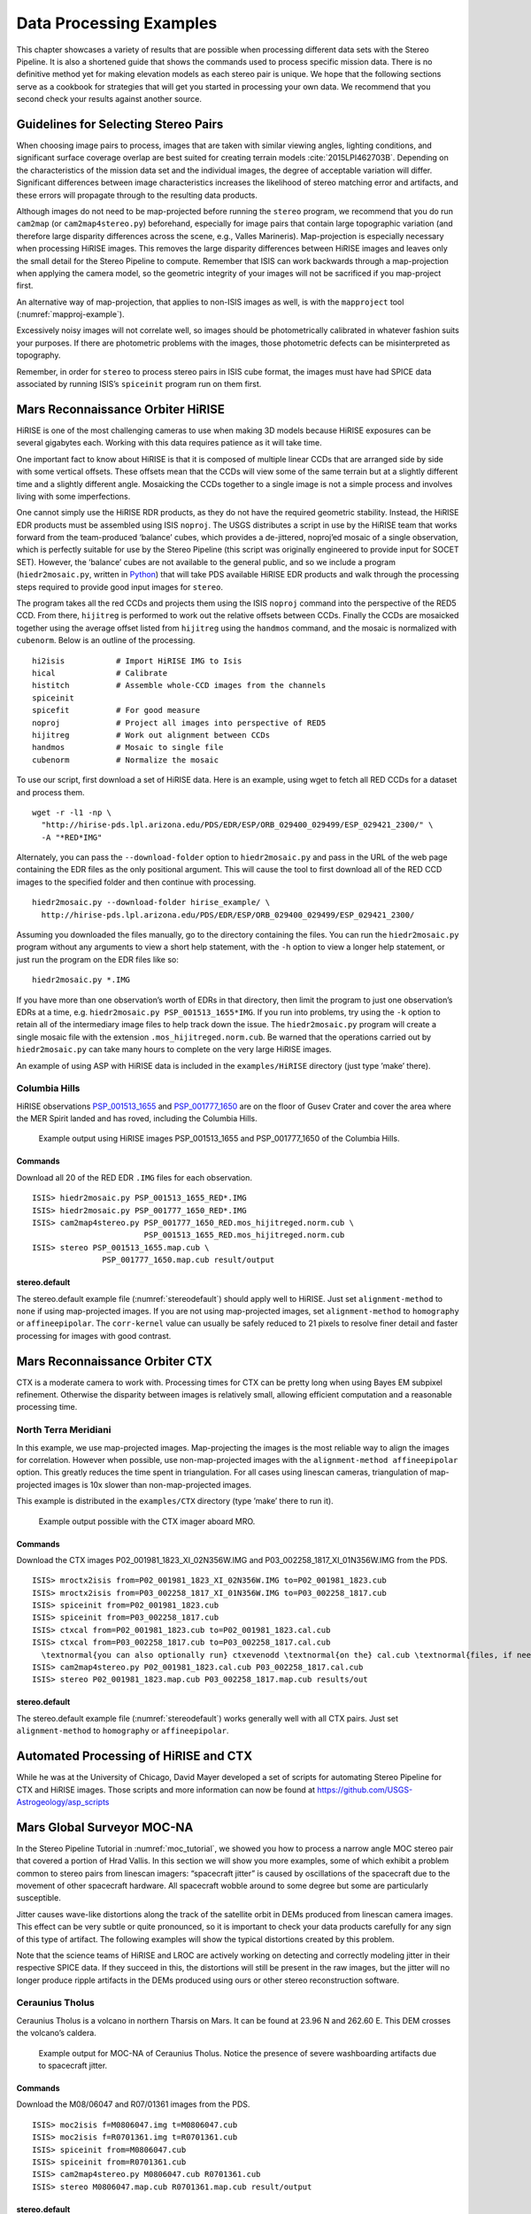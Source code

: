 .. _examples:

Data Processing Examples
========================

This chapter showcases a variety of results that are possible when
processing different data sets with the Stereo Pipeline. It is also a
shortened guide that shows the commands used to process specific mission
data. There is no definitive method yet for making elevation models as
each stereo pair is unique. We hope that the following sections serve as
a cookbook for strategies that will get you started in processing your
own data. We recommend that you second check your results against
another source.

Guidelines for Selecting Stereo Pairs
-------------------------------------

When choosing image pairs to process, images that are taken with
similar viewing angles, lighting conditions, and significant surface
coverage overlap are best suited for creating terrain models
:cite:`2015LPI462703B`.  Depending on the characteristics of the
mission data set and the individual images, the degree of acceptable
variation will differ. Significant differences between image
characteristics increases the likelihood of stereo matching error
and artifacts, and these errors will propagate through to the
resulting data products.

Although images do not need to be map-projected before running the
``stereo`` program, we recommend that you do run ``cam2map`` (or
``cam2map4stereo.py``) beforehand, especially for image pairs that
contain large topographic variation (and therefore large disparity
differences across the scene, e.g., Valles Marineris). Map-projection is
especially necessary when processing HiRISE images. This removes the
large disparity differences between HiRISE images and leaves only the
small detail for the Stereo Pipeline to compute. Remember that ISIS can
work backwards through a map-projection when applying the camera model,
so the geometric integrity of your images will not be sacrificed if you
map-project first.

An alternative way of map-projection, that applies to non-ISIS images
as well, is with the ``mapproject`` tool (:numref:`mapproj-example`).

Excessively noisy images will not correlate well, so images should be
photometrically calibrated in whatever fashion suits your purposes. If
there are photometric problems with the images, those photometric
defects can be misinterpreted as topography.

Remember, in order for ``stereo`` to process stereo pairs in ISIS cube
format, the images must have had SPICE data associated by running ISIS’s
``spiceinit`` program run on them first.


Mars Reconnaissance Orbiter HiRISE
----------------------------------

HiRISE is one of the most challenging cameras to use when making 3D
models because HiRISE exposures can be several gigabytes each. Working
with this data requires patience as it will take time.

One important fact to know about HiRISE is that it is composed of
multiple linear CCDs that are arranged side by side with some vertical
offsets. These offsets mean that the CCDs will view some of the same
terrain but at a slightly different time and a slightly different angle.
Mosaicking the CCDs together to a single image is not a simple process
and involves living with some imperfections.

One cannot simply use the HiRISE RDR products, as they do not have the
required geometric stability. Instead, the HiRISE EDR products must be
assembled using ISIS ``noproj``. The USGS distributes a script in use by
the HiRISE team that works forward from the team-produced ‘balance’
cubes, which provides a de-jittered, noproj’ed mosaic of a single
observation, which is perfectly suitable for use by the Stereo Pipeline
(this script was originally engineered to provide input for SOCET SET).
However, the ‘balance’ cubes are not available to the general public,
and so we include a program (``hiedr2mosaic.py``, written in
`Python <http://www.python.org>`__) that will take PDS available HiRISE
EDR products and walk through the processing steps required to provide
good input images for ``stereo``.

The program takes all the red CCDs and projects them using the ISIS
``noproj`` command into the perspective of the RED5 CCD. From there,
``hijitreg`` is performed to work out the relative offsets between CCDs.
Finally the CCDs are mosaicked together using the average offset listed
from ``hijitreg`` using the ``handmos`` command, and the mosaic is
normalized with ``cubenorm``. Below is an outline of the processing.

::

       hi2isis           # Import HiRISE IMG to Isis
       hical             # Calibrate
       histitch          # Assemble whole-CCD images from the channels
       spiceinit
       spicefit          # For good measure
       noproj            # Project all images into perspective of RED5
       hijitreg          # Work out alignment between CCDs
       handmos           # Mosaic to single file
       cubenorm          # Normalize the mosaic

To use our script, first download a set of HiRISE data. Here is an
example, using wget to fetch all RED CCDs for a dataset and process
them.

::

     wget -r -l1 -np \
       "http://hirise-pds.lpl.arizona.edu/PDS/EDR/ESP/ORB_029400_029499/ESP_029421_2300/" \
       -A "*RED*IMG"

Alternately, you can pass the ``--download-folder`` option to
``hiedr2mosaic.py`` and pass in the URL of the web page containing the
EDR files as the only positional argument. This will cause the tool to
first download all of the RED CCD images to the specified folder and
then continue with processing.

::

     hiedr2mosaic.py --download-folder hirise_example/ \
       http://hirise-pds.lpl.arizona.edu/PDS/EDR/ESP/ORB_029400_029499/ESP_029421_2300/

Assuming you downloaded the files manually, go to the directory
containing the files. You can run the ``hiedr2mosaic.py`` program
without any arguments to view a short help statement, with the ``-h``
option to view a longer help statement, or just run the program on the
EDR files like so::

       hiedr2mosaic.py *.IMG

If you have more than one observation’s worth of EDRs in that directory,
then limit the program to just one observation’s EDRs at a time, e.g.
``hiedr2mosaic.py PSP_001513_1655*IMG``. If you run into problems, try
using the ``-k`` option to retain all of the intermediary image files to
help track down the issue. The ``hiedr2mosaic.py`` program will create a
single mosaic file with the extension ``.mos_hijitreged.norm.cub``. Be
warned that the operations carried out by ``hiedr2mosaic.py`` can take
many hours to complete on the very large HiRISE images.

An example of using ASP with HiRISE data is included in the
``examples/HiRISE`` directory (just type ’make’ there).

Columbia Hills
~~~~~~~~~~~~~~

HiRISE observations
`PSP_001513_1655 <http://hirise.lpl.arizona.edu/PSP_001513_1655>`_ and
`PSP_001777_1650 <http://hirise.lpl.arizona.edu/PSP_001777_1650>`_ are
on the floor of Gusev Crater and cover the area where the MER Spirit
landed and has roved, including the Columbia Hills.

.. figure:: images/examples/hirise/chills_hirise_combined.png
   :name: hirise_chills_example

   Example output using HiRISE images PSP_001513_1655 and
   PSP_001777_1650 of the Columbia Hills.

Commands
^^^^^^^^

Download all 20 of the RED EDR ``.IMG`` files for each observation.

::

     ISIS> hiedr2mosaic.py PSP_001513_1655_RED*.IMG
     ISIS> hiedr2mosaic.py PSP_001777_1650_RED*.IMG
     ISIS> cam2map4stereo.py PSP_001777_1650_RED.mos_hijitreged.norm.cub \
                             PSP_001513_1655_RED.mos_hijitreged.norm.cub
     ISIS> stereo PSP_001513_1655.map.cub \
                    PSP_001777_1650.map.cub result/output

stereo.default
^^^^^^^^^^^^^^

The stereo.default example file (:numref:`stereodefault`) should
apply well to HiRISE.  Just set ``alignment-method`` to ``none``
if using map-projected images. If you are not using map-projected
images, set ``alignment-method`` to ``homography`` or ``affineepipolar``.
The ``corr-kernel`` value can usually be safely reduced to 21 pixels
to resolve finer detail and faster processing for images with good
contrast.

Mars Reconnaissance Orbiter CTX
-------------------------------

CTX is a moderate camera to work with. Processing times for CTX can be
pretty long when using Bayes EM subpixel refinement. Otherwise the
disparity between images is relatively small, allowing efficient
computation and a reasonable processing time.

North Terra Meridiani
~~~~~~~~~~~~~~~~~~~~~

In this example, we use map-projected images. Map-projecting the images
is the most reliable way to align the images for correlation. However
when possible, use non-map-projected images with the
``alignment-method affineepipolar`` option. This greatly reduces the
time spent in triangulation. For all cases using linescan cameras,
triangulation of map-projected images is 10x slower than
non-map-projected images.

This example is distributed in the ``examples/CTX`` directory (type
’make’ there to run it).

.. figure:: images/examples/ctx/n_terra_meridiani_ctx_combined.png
   :name: ctx_example

   Example output possible with the CTX imager aboard MRO.

.. _commands-1:

Commands
^^^^^^^^

Download the CTX images P02_001981_1823_XI_02N356W.IMG and
P03_002258_1817_XI_01N356W.IMG from the PDS.

::

     ISIS> mroctx2isis from=P02_001981_1823_XI_02N356W.IMG to=P02_001981_1823.cub
     ISIS> mroctx2isis from=P03_002258_1817_XI_01N356W.IMG to=P03_002258_1817.cub
     ISIS> spiceinit from=P02_001981_1823.cub
     ISIS> spiceinit from=P03_002258_1817.cub
     ISIS> ctxcal from=P02_001981_1823.cub to=P02_001981_1823.cal.cub
     ISIS> ctxcal from=P03_002258_1817.cub to=P03_002258_1817.cal.cub
       \textnormal{you can also optionally run} ctxevenodd \textnormal{on the} cal.cub \textnormal{files, if needed}
     ISIS> cam2map4stereo.py P02_001981_1823.cal.cub P03_002258_1817.cal.cub
     ISIS> stereo P02_001981_1823.map.cub P03_002258_1817.map.cub results/out

.. _stereo.default-1:

stereo.default
^^^^^^^^^^^^^^

The stereo.default example file (:numref:`stereodefault`) works
generally well with all CTX pairs. Just set ``alignment-method``
to ``homography`` or ``affineepipolar``.


Automated Processing of HiRISE and CTX
--------------------------------------

While he was at the University of Chicago, David Mayer developed a set of
scripts for automating Stereo Pipeline for CTX and HiRISE images.  Those
scripts and more information can now be found at 
https://github.com/USGS-Astrogeology/asp_scripts


Mars Global Surveyor MOC-NA
---------------------------

In the Stereo Pipeline Tutorial in
:numref:`moc_tutorial`, we showed you how to
process a narrow angle MOC stereo pair that covered a portion of Hrad
Vallis. In this section we will show you more examples, some of which
exhibit a problem common to stereo pairs from linescan imagers:
“spacecraft jitter” is caused by oscillations of the spacecraft due to
the movement of other spacecraft hardware. All spacecraft wobble around
to some degree but some are particularly susceptible.

Jitter causes wave-like distortions along the track of the satellite
orbit in DEMs produced from linescan camera images. This effect can be
very subtle or quite pronounced, so it is important to check your data
products carefully for any sign of this type of artifact. The following
examples will show the typical distortions created by this problem.

Note that the science teams of HiRISE and LROC are actively working on
detecting and correctly modeling jitter in their respective SPICE data.
If they succeed in this, the distortions will still be present in the
raw images, but the jitter will no longer produce ripple artifacts in
the DEMs produced using ours or other stereo reconstruction software.

Ceraunius Tholus
~~~~~~~~~~~~~~~~

Ceraunius Tholus is a volcano in northern Tharsis on Mars. It can be
found at 23.96 N and 262.60 E. This DEM crosses the volcano’s caldera.

.. figure:: images/examples/mocna/ceraunius_tholus_mocna_ge_combined.png
   :name: mocna_ceraunius_example

   Example output for MOC-NA of Ceraunius Tholus. Notice the presence
   of severe washboarding artifacts due to spacecraft jitter.


.. _commands-2:

Commands
^^^^^^^^

Download the M08/06047 and R07/01361 images from the PDS.

::

     ISIS> moc2isis f=M0806047.img t=M0806047.cub
     ISIS> moc2isis f=R0701361.img t=R0701361.cub
     ISIS> spiceinit from=M0806047.cub
     ISIS> spiceinit from=R0701361.cub
     ISIS> cam2map4stereo.py M0806047.cub R0701361.cub
     ISIS> stereo M0806047.map.cub R0701361.map.cub result/output

.. _stereo.default-2:

stereo.default
^^^^^^^^^^^^^^

The stereo.default example file (:numref:`stereodefault`) works
generally well with all MOC-NA pairs. Just set ``alignment-method``
to ``none`` when using map-projected images. If the images are not
map-projected, use ``homography`` or ``affineepipolar``.

.. _mer-example:

Mars Exploration Rovers
-----------------------

The Mars Exploration Rovers (MER) have several cameras on board and they
all seem to have a stereo pair. With ASP you are able to process the
PANCAM, NAVCAM, and HAZCAM camera images. ISIS has no telemetry or
camera intrinsic supports for these images. That however is not a
problem as their raw images contain the cameras’ information in JPL’s
CAHV, CAHVOR, and CHAVORE formats.

These cameras are all variations of a simple pinhole camera model so
they are processed with ASP in the ``Pinhole`` session instead of the
usual ``ISIS``. ASP only supports creating of point clouds. *The
\*-PC.tif is a raw point cloud with the first 3 channels being XYZ in
the rover site’s coordinate frame*. We don’t support the creation of
DEMs from these images and that is left as an exercise for the user.

An example of using ASP with MER data is included in the
``examples/MER`` directory (just type ’make’ there).

PANCAM, NAVCAM, HAZCAM
~~~~~~~~~~~~~~~~~~~~~~

All of these cameras are processed the same way. We’ll be showing 3D
processing of the front hazard cams. The only new things in the pipeline
is the new executable ``mer2camera`` along with the use of
``alignment-method epipolar``. This example is also provided in the MER
data example directory.

.. figure:: images/examples/mer/fh01_combined.png

   Example output possible with the front hazard cameras.

.. _commands-3:

Commands
^^^^^^^^

Download 2f194370083effap00p1214l0m1.img and
2f194370083effap00p1214r0m1.img from the PDS.

::

     ISIS> mer2camera 2f194370083effap00p1214l0m1.img
     ISIS> mer2camera 2f194370083effap00p1214r0m1.img
     ISIS> stereo 2f194370083effap00p1214l0m1.img 2f194370083effap00p1214r0m1.img \
                    2f194370083effap00p1214l0m1.cahvore 2f194370083effap00p1214r0m1.cahvore \
                    fh01/fh01

.. _stereo.default-3:

stereo.default
~~~~~~~~~~~~~~

The default stereo settings will work but change the following options.
The universe option filters out points that are not triangulated well
because they are too close to the *robot’s hardware* or are extremely far away::

       alignment-method epipolar
       force-use-entire-range

       # This deletes points that are too far away
       # from the camera to truly triangulate.
       universe-center Camera
       near-universe-radius 0.7
       far-universe-radius 80.0

.. _k10example:

K10
---

K10 is an Earth-based research rover within the Intelligent Robotics
Group at NASA Ames, the group ASP developers belong to. The cameras on
this rover use a simple Pinhole model. The use of ASP with these cameras
is illustrated in the ``examples/K10`` directory (just type ’make’
there). Just as for the MER datatset (:numref:`mer-example`),
only the creation of a point cloud is supported.

.. _lronac-example:

Lunar Reconnaissance Orbiter LROC NAC
-------------------------------------

Lee-Lincoln Scarp
~~~~~~~~~~~~~~~~~

This stereo pair covers the Taurus-Littrow valley on the Moon where, on
December 11, 1972, the astronauts of Apollo 17 landed. However, this
stereo pair does not contain the landing site. It is slightly west;
focusing on the Lee-Lincoln scarp that is on North Massif. The scarp is
an 80 m high feature that is the only visible sign of a deep fault.

.. figure:: images/examples/lrocna/lroc-na-example2_combined.png

   Example output possible with a LROC NA stereo pair, using both
   CCDs from each observation courtesy of the lronac2mosaic.py tool.

.. _commands-4:

Commands
^^^^^^^^

Download the EDRs for the left and right CCDs for observations
M104318871 and M104318871 from http://wms.lroc.asu.edu/lroc/search.
Alternatively you can search by original IDs of 2DB8 and 4C86 in the
PDS.

All ISIS preprocessing of the EDRs is performed via the
``lronac2mosaic.py`` command. This runs ``lronac2isis``, ``lronaccal``,
``lronacecho``, ``spiceinit``, ``noproj``, and ``handmos`` to create a
stitched unprojected image for a single observation. In this example we
don’t map-project the images as ASP can usually get good results. More
aggressive terrain might require an additional ``cam2map4stereo.py``
step.

::

       ISIS> lronac2mosaic.py M104318871LE.img M104318871RE.img
       ISIS> lronac2mosaic.py M104311715LE.img M104311715RE.img
       ISIS> stereo M104318871LE*.mosaic.norm.cub M104311715LE*.mosaic.norm.cub \
                 result/output --alignment-method affineepipolar

.. _stereo.default-4:

stereo.default
^^^^^^^^^^^^^^

The defaults work generally well with LRO-NAC pairs, so you don’t need
to provide a stereo.default file. Map-projecting is optional. When
map-projecting the images use ``alignment-method none``, otherwise use
``alignment-method affineepipolar``. Better map-project results can be
achieved by projecting on a higher resolution elevation source like the
WAC DTM. This is achieved using the ISIS command ``demprep`` and
attaching to cube files via ``spiceinit``\ ’s SHAPE and MODEL options.

Apollo 15 Metric Camera Images
------------------------------

Apollo Metric images were all taken at regular intervals, which means
that the same ``stereo.default`` can be used for all sequential pairs of
images. Apollo Metric images are ideal for stereo processing. They
produce consistent, excellent results.

The scans performed by ASU are sufficiently detailed to exhibit film
grain at the highest resolution. The amount of noise at the full
resolution is not helpful for the correlator, so we recommend
subsampling the images by a factor of 4.

Currently the tools to ingest Apollo TIFFs into ISIS are not available,
but these images should soon be released into the PDS for general public
usage.

Ansgarius C
~~~~~~~~~~~

Ansgarius C is a small crater on the west edge of the far side of the
Moon near the equator. It is east of Kapteyn A and B.

.. figure:: images/examples/metric/metric_ge_example_combined.png
   :name: metric_example

   Example output possible with Apollo Metric frames AS15-M-2380 and AS15-M-2381.

.. _commands-5:

Commands
^^^^^^^^

Process Apollo TIFF files into ISIS.

::

     ISIS> reduce from=AS15-M-2380.cub to=sub4-AS15-M-2380.cub sscale=4 lscale=4
     ISIS> reduce from=AS15-M-2381.cub to=sub4-AS15-M-2381.cub sscale=4 lscale=4
     ISIS> spiceinit from=sub4-AS15-M-2380.cub
     ISIS> spiceinit from=sub4-AS15-M-2381.cub
     ISIS> stereo sub4-AS15-M-2380.cub sub4-AS15-M-2381.cub result/output

.. _stereo.default-5:

stereo.default
^^^^^^^^^^^^^^

The stereo.default example file (:numref:`stereodefault`) works
generally well with all Apollo pairs. Just set ``alignment-method``
to ``homography`` or ``affineepipolar``.

Mars Express High Resolution Stereo Camera (HRSC)
-------------------------------------------------

The HRSC camera on the Mars Express satellite is a complicated system,
consisting of multiple channels pointed in different directions plus
another super resolution channel. The best option to create DEMs is to
use the two dedicated stereo channels. These are pointed ahead of and
behind the nadir channel and collect a stereo observation in a single
pass of the satellite. Data can be downloaded from the Planetary Data
System (PDS)
http://pds-geosciences.wustl.edu/missions/mars_express/hrsc.htm or you
can use the online graphical tool located at
http://hrscview.fu-berlin.de/cgi-bin/ion-p?page=entry2.ion. Since each
observation contains both stereo channels, one observation is sufficient
to create a DEM.

HRSC data is organized into categories. Level 2 is radiometrically
corrected, level 3 is corrected and map projected onto MOLA, and level 4
is corrected and map projected on to a DEM created from the HRSC data.
You should use the level 2 data for creating DEMs with ASP. If you would
like to download one of the already created DEMs, it may be easiest to
use the areoid referenced version (.da4 extension) since that is
consistent with MOLA.

What follows is an example for how to process HRSC data. One starts by
fetching the two stereo channels from::

   http://pds-geosciences.wustl.edu/mex/mex-m-hrsc-3-rdr-v3/mexhrs_1001/data/1995/h1995_0000_s12.img
   http://pds-geosciences.wustl.edu/mex/mex-m-hrsc-3-rdr-v3/mexhrs_1001/data/1995/h1995_0000_s22.img

.. figure:: images/examples/hrsc/hrsc_example.png
   :name: hrsc_example

   Sample outputs from a cropped region of HRSC frame 1995.  Left: Cropped input.
   Center: Block matching with subpixel mode 3.  Right: MGM algorithm with cost
   mode 3.

.. _commands-6:

Commands
~~~~~~~~

You may need to download the HRSC kernel files in case using
``web=true`` with ``spiceinit`` does not work. You will also probably
need to include the ``ckpredicted=true`` flag with ``spiceinit``. HRSC
images are large and may have compression artifacts so you should
experiment on a small region to make sure your stereo parameters are
working well. For this frame, the MGM stereo algorithm performed better
than block matching with subpixel mode 3.

::

     ISIS> hrsc2isis from=h1995_0000_s12.img to=h1995_0000_s12.cub
     ISIS> hrsc2isis from=h1995_0000_s22.img to=h1995_0000_s22.cub
     ISIS> spiceinit from=h1995_0000_s12.cub ckpredicted=true
     ISIS> spiceinit from=h1995_0000_s22.cub ckpredicted=true
     ISIS> stereo h1995_0000_s12.cub  h1995_0000_s22.cub \
              --stereo-algorithm 2 --cost-mode 3 mgm/out

[fig:hrsc_example]

Cassini ISS NAC
---------------

This is a proof of concept showing the strength of building the Stereo
Pipeline on top of ISIS. Support for processing ISS NAC stereo pairs was
not a goal during our design of the software, but the fact that a camera
model exists in ISIS means that it too can be processed by the Stereo
Pipeline.

Identifying stereo pairs from spacecraft that do not orbit their target
is a challenge. We have found that one usually has to settle with images
that are not ideal: different lighting, little perspective change, and
little or no stereo parallax. So far we have had little success with
Cassini’s data, but nonetheless we provide this example as a potential
starting point.

Rhea
~~~~

Rhea is the second largest moon of Saturn and is roughly a third the
size of our own Moon. This example shows, at the top right of both
images, a giant impact basin named Tirawa that is 220 miles across. The
bright white area south of Tirawa is ejecta from a new crater. The lack
of texture in this area poses a challenge for our correlator. The
results are just barely useful: the Tirawa impact can barely be made out
in the 3D data while the new crater and ejecta become only noise.

.. figure:: images/examples/cassini/cassini_rhea_quad.png
   :name: cassini-exampe

   Example output of what is possible with Cassini's ISS NAC.  Upper left:
   original left image.  Upper right: original right image.  Lower left: 
   map-projected left image.  Lower right: 3D Rendering of the point cloud.

.. _commands-7:

Commands
^^^^^^^^

Download the N1511700120_1.IMG and W1567133629_1.IMG images and their
label (.LBL) files from the PDS.

::

     ISIS> ciss2isis f=N1511700120_1.LBL t=N1511700120_1.cub
     ISIS> ciss2isis f=W1567133629_1.LBL t=W1567133629_1.cub
     ISIS> cisscal from=N1511700120_1.cub to=N1511700120_1.lev1.cub
     ISIS> cisscal from=W1567133629_1.cub to=W1567133629_1.lev1.cub
     ISIS> fillgap from=W1567133629_1.lev1.cub to=W1567133629_1.fill.cub %Only one image
                                                                           %exhibits the problem
     ISIS> cubenorm from=N1511700120_1.lev1.cub to=N1511700120_1.norm.cub
     ISIS> cubenorm from=W1567133629_1.fill.cub to=W1567133629_1.norm.cub
     ISIS> spiceinit from=N1511700120_1.norm.cub
     ISIS> spiceinit from=W1567133629_1.norm.cub
     ISIS> cam2map from=N1511700120_1.norm.cub to=N1511700120_1.map.cub
     ISIS> cam2map from=W1567133629_1.norm.cub map=N1511700120_1.map.cub \
     ISIS>           to=W1567133629_1.map.cub matchmap=true
     ISIS> stereo N1511700120_1.map.equ.cub W1567133629_1.map.equ.cub result/rhea

.. _stereo.default-6:

stereo.default
^^^^^^^^^^^^^^

::

       ### PREPROCESSING
       alignment-method none
       force-use-entire-range
       individually-normalize

       ### CORRELATION
       prefilter-mode 2
       prefilter-kernel-width 1.5

       cost-mode 2

       corr-kernel 25 25
       corr-search -55 -2 -5 10

       subpixel-mode 3
       subpixel-kernel 21 21

       ### FILTERING
       rm-half-kernel 5 5
       rm-min-matches 60 # Units = percent
       rm-threshold 3
       rm-cleanup-passes 1

.. _csm:

Community Sensor Model
----------------------

The Community Sensor Model (CSM), established by the U.S. defense
and intelligence community, has the goal of standardizing camera
models for various remote sensor types :cite:`CSMTRD`. It provides
a well-defined application program interface (API) for multiple
types of sensors and has been widely adopted by Earth remote sensing
software systems :cite:`hare2017community,2019EA000713`.
ASP supports CSM by using the USGS ISIS implementation
(https://github.com/USGS-Astrogeology/usgscsm) that we ship with
our software.

CSM is handled via dynamically loaded plugins. Hence, if a user has a
new sensor model, ASP can use it as soon as a supporting plugin is added
to the existing software, without having to rebuild it or modify it
otherwise. Plugins are stored in the directory ``plugins/usgscsm`` of
the ASP distribution. New plugins should be added there and will be
detected automatically.

Each stereo pair to be processed by ASP should be made up of two images
(for example in .cub format) and two plain text camera files with
``.json`` extension. The CSM information is contained in the ``.json``
files and it determines which plugin to load to use with those cameras.
More details are available at the USGS ISIS CSM repository mentioned
earlier.

What follows is an example of using this sensor model for Mars images,
specifically for the CTX camera. The images are regular ``.cub`` files
as in the tutorial in :numref:`moc_tutorial`,
hence the only distinction is that cameras are stored as ``.json``
files.

We will work with the dataset pair::

     J03_045994_1986_XN_18N282W.cub J03_046060_1986_XN_18N282W.cub

which, for simplicity, we will rename to ``left.cub`` and ``right.cub``
and the same for the associated camera files.

One runs the stereo and terrain generation steps as usual::

     stereo left.cub right.cub left.json right.json run/run    
     point2dem -r mars --stereographic --proj-lon 77.4 --proj-lat 18.4 run/run-PC.tif

The actual stereo session used is ``csm``, and here it will be
auto-detected based on the extension of the camera files. For
``point2dem`` we chose to use a stereographic projection centered at the
area of interest. One of course could use the fancier MGM algorithm by
running this example with ``parallel_stereo`` and
``--stereo-algorithm 2``.

One can also run stereo with mapprojected images
(:numref:`mapproj-example`). The first step would be to create a
low-resolution smooth DEM from the previous cloud::

     point2dem  -r mars --stereographic --proj-lon 77.4 --proj-lat 18.4 run/run-PC.tif \
       --tr 120 -o run/run-smooth

followed by mapprojecting onto it and redoing stereo::

     mapproject run/run-smooth-DEM.tif left.cub left.json left.map.tif
     mapproject run/run-smooth-DEM.tif right.cub right.json right.map.tif
     stereo left.map.tif right.map.tif left.json right.json \
       run_map/run run/run-smooth-DEM.tif

.. _digital_globe_data:

DigitalGlobe/Maxar Images
---------------------

Processing of DigitalGlobe/Maxar images is described extensively in the
tutorial in :numref:`dg_tutorial`.

.. _rpc:

RPC Images, including GeoEye, Astrium, Cartosat-1, and PeruSat-1
----------------------------------------------------------------

Some vendors, such as GeoEye with its Ikonos and two GeoEye satellites,
and Astrium, with its SPOT and Pleiades satellites, the Indian
Cartosat-1 satellite provide only Rational Polynomial Camera (RPC)
models. DigitalGlobe/Maxar provides both exact linescan camera models and
their RPC approximations and ASP supports both. Apparently such is the
case as well for PeruSat-1, but ASP supports only the RPC model for this
satellite.

RPC represents four 20-element polynomials that map geodetic coordinates
(longitude-latitude-height above datum) to image pixels. Since they are
easy to implement and fast to evaluate, RPC represents a universal
camera model providing a simple approximation to complex exact camera
models that are unique to each vendor. The only downside is that it has
less precision in our opinion compared to the exact camera models.

In addition to supporting vendor-provided RPC models, ASP provides a
tool named ``cam2rpc`` (:numref:`cam2rpc`), that can be
used to create RPC camera models from ISIS and all other cameras that
ASP understands, including for non-Earth planets (currently only the
Earth, Moon and Mars are supported). In such situations, the planet
datum must be passed to the tools reading the RPC models, as shown
below.

Our RPC read driver is GDAL. If the command ``gdalinfo`` can identify
the RPC information inside the headers of your image files (whether that
information is actually embedded in the images, or stored separately in
some auxiliary files with a convention GDAL understands), ASP will
likely be able to see it as well. This means that sometimes we can get
away with only providing a left and right image, with no extra files
containing camera information. This is specifically the case for GeoEye,
and Cartosat-1. Otherwise, the camera files must be specified separately
in XML files, as done for DigitalGlobe/Maxar images (:numref:`rawdg`) and PeruSat-1.

For a first test, you can download an example stereo pair from GeoEye’s
website at :cite:`geoeye:samples`. When we accessed the
site, we downloaded a GeoEye-1 image of Hobart, Australia. As previously
stated in the DigitalGlobe/Maxar section, these types of images are not ideal
for ASP. This is both a forest and a urban area which makes correlation
difficult. ASP was designed more for modeling bare rock and ice. Any
results we produce in other environments is a bonus but is not our
objective.

.. figure:: images/examples/geoeye/GeoEye_CloseUp_triple.png
   :name: geoeye-nomap-example

   Example colorized height map and ortho image output. 


Command
~~~~~~~

::

      stereo -t rpc po_312012_pan_0000000.tif po_312012_pan_0010000.tif geoeye/geoeye

(For Cartosat data sometimes one should overwrite the \*RPC.TXT files
that are present with the ones that end in RPC_ORG.TXT.)

If RPC cameras are specified separately, the ``stereo`` command looks as
follows. This example is for Mars, with the RPC models created with
``cam2rpc`` from ISIS cubes. So the datum has to be set.

::

     stereo -t rpc --datum D_MARS left.tif right.tif left.xml right.xml run/run

For terrains having steep slopes, we recommend that images be
map-projected onto an existing DEM before running stereo. This is
described in :numref:`mapproj-example`. As above,
if the cameras are specified separately (as xml files), they should be
on the command line, otherwise they can be omitted.

If the RPC coefficients are not stored in the original Tif images, but
rather in associated .RPB or \_RPC.TXT files, ``mapproject`` creates
these files automatically for each map-projected image.

.. _stereo.default-7:

stereo.default
~~~~~~~~~~~~~~

The stereo.default example file (:numref:`stereodefault`) works
generally well with all GeoEye pairs. Just set ``alignment-method``
to ``affineepipolar`` or ``homography``.

.. _spot5:

SPOT5 Images
-------------

SPOT5 is a CNES (Space Agency of France) satellite launched on May 2002
and decommissioned in March 2015. SPOT5 contained two High Resolution
Stereoscopic (HRS) instruments with a ground resolution of 5 meters.
These two cameras were pointed forwards and backwards, allowing capture
of a stereo image pair in a single pass of the satellite.

ASP supports only images from the HRS sensors on SPOT5. These images
come in two parts, the data file (extension ``.bil`` or ``.tif``) and
the header file the data file (extension ``.dim``). The data file can be
either a plain binary file with no header information or a GeoTIFF file.
The header file is a plain text XML file. When using SPOT5 images with
ASP tools, pass in the data file as the image file and the header file
as the camera model file.

All ASP tools can handle ``.bil`` images (and also ``.bip`` and
``.bsq``) as long as a similarly named ``.dim`` file exists that can be
looked up. The lookup succeeds if, for example, the ``.dim`` and
``.bil`` files differ only by extension (lower or upper case), or, as
below, when an IMAGERY.BIL file has a corresponding METADATA file.

You can find a sample SPOT5 image at
http://www.geo-airbusds.com/en/23-sample-imagery.

One issue to watch out for is that SPOT5 data typically comes in a
standard directory structure where the image and header files always
have the same name. The header (camera model) files cannot be passed
into the ``bundle_adjust`` tool with the same file name even if they are
in different folders. A simple workaround is to create symbolic links to
the original header files with different names::

       > ln -s  front/SEGMT01/METADATA.DIM front/SEGMT01/METADATA_FRONT.DIM
       > ln -s  back/SEGMT01/METADATA.DIM  back/SEGMT01/METADATA_BACK.DIM
       > bundle_adjust -t spot5 front/SEGMT01/IMAGERY.BIL back/SEGMT01/IMAGERY.BIL \
         front/SEGMT01/METADATA_FRONT.DIM back/SEGMT01/METADATA_BACK.DIM -o ba_run/out
       > stereo -t spot5 front/SEGMT01/IMAGERY.BIL back/SEGMT01/IMAGERY.BIL  \ 
         front/SEGMT01/METADATA_FRONT.DIM back/SEGMT01/METADATA_BACK.DIM \ 
         st_run/out --bundle-adjust-prefix ba_run/out

You can also map project the SPOT5 images before they are passed to the
``stereo`` tool. In order to do so, you must first use the
``add_spot_rpc`` tool to generate an RPC model approximation of the
SPOT5 sensor model, then use the ``spot5maprpc`` session type when
running stereo on the map projected images.

::

       > add_spot_rpc front/SEGMT01/METADATA.DIM -o front/SEGMT01/METADATA.DIM
       > add_spot_rpc back/SEGMT01/METADATA.DIM  -o back/SEGMT01/METADATA.DIM
       > mapproject sample_dem.tif front/SEGMT01/IMAGERY.BIL front/SEGMT01/METADATA.DIM 
         front_map_proj.tif -t rpc
       > mapproject sample_dem.tif back/SEGMT01/IMAGERY.BIL back/SEGMT01/METADATA.DIM 
         back_map_proj.tif -t rpc
       > stereo -t spot5maprpc front_map_proj.tif back_map_proj.tif  \ 
         front/SEGMT01/METADATA.DIM back/SEGMT01/METADATA.DIM \ 
         st_run/out sample_dem.tif

.. figure:: images/examples/spot5_figure.png
   :name: spot5_output
         
   Cropped region of SPOT5 image and a portion of the associated stereo
   DEM overlaid on a low resolution Bedmap2 DEM.


Dawn (FC) Framing Camera
------------------------

This is a NASA mission to visit two of the largest objects in the
asteroid belt, Vesta and Ceres. The framing camera on board Dawn is
quite small and packs only a resolution of 1024x1024 pixels. This means
processing time is extremely short. To its benefit, it seems that the
mission planners leave the framing camera on taking shots quite rapidly.
On a single pass, they seem to usually take a chain of FC images that
have a high overlap percentage. This opens the idea of using ASP to
process not only the sequential pairs, but also the wider baseline
shots. Then someone could potentially average all the DEMs together to
create a more robust data product.

For this example, we downloaded the images
``FC21A0010191_11286212239F1T.IMG`` and
``FC21A0010192_11286212639F1T.IMG``

which show the Cornelia crater. We found these images by looking at the
popular anaglyph shown on the Planetary Science Blog
:cite:`planetaryblog:vesta`.

.. figure:: images/examples/dawn/Vesta_figure.png
   :name: dawn-nomap-example

   Example colorized height map and ortho image output.

.. _commands-8:

Commands
~~~~~~~~

First you must download the Dawn FC images from PDS.

::

       ISIS> dawnfc2isis from=FC21A0010191_11286212239F1T.IMG \
                         to=FC21A0010191_11286212239F1T.cub
       ISIS> dawnfc2isis from=FC21A0010192_11286212639F1T.IMG \
                         to=FC21A0010192_11286212639F1T.cub
       ISIS> spiceinit from=FC21A0010191_11286212239F1T.cub
       ISIS> spiceinit from=FC21A0010192_11286212639F1T.cub
       ISIS> stereo FC21A0010191_11286212239F1T.cub \
                    FC21A0010192_11286212639F1T.cub stereo/stereo
       ISIS> point2dem stereo-PC.tif --orthoimage stereo-L.tif \
      --t_srs "+proj=eqc +lat_ts=-11.5 +a=280000 +b=229000 +units=m"

.. _stereo.default-8:

stereo.default
~~~~~~~~~~~~~~

The stereo.default example file (:numref:`stereodefault`) works
well for this stereo pair. Just set ``alignment-method`` to
``affineepipolar`` or ``homography``.

.. _aster:

ASTER Images
-------------

In this example we will describe how to process ASTER Level 1A VNIR
images. The data can be obtained for free from
https://search.earthdata.nasa.gov/search. Select a region on the map,
search for AST_L1A, and choose “ASTER L1A Reconstructed Unprocessed
Instrument Data V003”. (The same interface can be used to obtain
pre-existing ASTER DEMs.)

There are two important things to keep in mind when ordering the data.
First, at the very last step, when finalizing the order options, choose
GeoTIFF as the data format, rather than HDF-EOS. This way the images
and metadata will come already extracted from the HDF file.

Second, note that ASP cannot process ASTER Level 1B images, as those
images lack camera information.

Below, we will use the dataset
``AST_L1A_00307182000191236_20160404141337_21031`` near San Luis
Reservoir in Northern California. This dataset will come as a
directory containing TIFF images and meta-information as text
files. We use the tool :ref:`aster2asp` to parse it (also there is
described the data contained in this directory)::

     aster2asp 030353697511879 -o out

This command will create 4 files, named::

     out-Band3N.tif out-Band3B.tif out-Band3N.xml out-Band3B.xml

We refer again to the tool’s documentation page regarding details of how
these files were created.

Next, we run stereo. We can use either the exact camera model
(``-t aster``), or its RPC approximation (``-t rpc``). The former is
much slower but more accurate.

::

     stereo -t aster --subpixel-mode 3 out-Band3N.tif out-Band3B.tif \
        out-Band3N.xml out-Band3B.xml out_stereo/run

or

::

     stereo -t rpc --subpixel-mode 3 out-Band3N.tif out-Band3B.tif \
        out-Band3N.xml out-Band3B.xml out_stereo/run

This is followed by DEM creation::

     point2dem -r earth --tr 0.000277777777778 out_stereo/run-PC.tif

The value 0.000277777777778 is the desired output DEM resolution,
specified in degrees. It is approximately 31 meters/pixel, the same as
the publicly available ASTER DEM, and about twice the 15 meters/pixel
image resolution.

Much higher quality results, but still not as detailed as the public
ASTER DEM can be obtained by doing stereo as before, followed by
map-projection onto a coarser and smoother version of the obtained DEM,
and then redoing stereo with map-projected images (per the suggestions
in :numref:`tips`). Using ``--subpixel-mode 2``, while much
slower, yields the best results. The flow is as follows::

     # Initial stereo
     stereo -t aster --subpixel-mode 3 out-Band3N.tif out-Band3B.tif \
        out-Band3N.xml out-Band3B.xml out_stereo/run               

     # Create a coarse and smooth DEM at 300 meters/pixel
     point2dem -r earth --tr 0.0026949458523585 out_stereo/run-PC.tif \
       -o out_stereo/run-300m

     # Map-project onto this DEM at 10 meters/pixel
     mapproject --tr 0.0000898315284119 out_stereo/run-300m-DEM.tif \
       out-Band3N.tif out-Band3N.xml out-Band3N_proj.tif            
     mapproject --tr 0.0000898315284119 out_stereo/run-300m-DEM.tif \
       out-Band3B.tif out-Band3B.xml out-Band3B_proj.tif            
     
     # Run stereo with the map-projected images with subpixel-mode 2
     stereo -t aster --subpixel-mode 2 out-Band3N_proj.tif out-Band3B_proj.tif \
       out-Band3N.xml out-Band3B.xml out_stereo_proj/run              \
       out_stereo/run-300m-DEM.tif

     # Create the final DEM
     point2dem -r earth --tr 0.000277777777778 out_stereo_proj/run-PC.tif

Here we could have again used ``-t rpc`` instead of ``-t aster``. The
map-projection was done using ``--tr 0.0000898315284119`` which is about
10 meters/pixel.

It is possible to increase the resolution of the final DEM slightly by
instead map-projecting at 7 meters/pixel, hence using::

     --tr .0000628820698883

or smaller correlation and subpixel-refinement kernels, that is::

     --corr-kernel 15 15 --subpixel-kernel 25 25

instead of the defaults (21 21 and 35 35) but this comes with increased
noise as well, and using a finer resolution results in longer run-time.

We also tried to first bundle-adjust the cameras, using ASP’s
``bundle_adjust``. We did not notice a noticeable improvement in
results.

.. _skysat:

SkySat Images
--------------

In this section we will discuss how to process the SkySat “Video”
product.

It is very important to note that this is a very capricious dataset, so
some patience will be needed to work with it. That is due to the
following factors:

-  The baseline can be small, so the perspective of the left and right
   image can be too similar.

-  The footprint on the ground is small, on the order of 2 km.

-  The terrain can be very steep.

-  The known longitude-latitude corners of each image have only a few
   digits of precision, which can result in poor initial estimated
   cameras.

Below a recipe for how to deal with this data is described, together
with things to watch for and advice when things don’t work.

The input data
~~~~~~~~~~~~~~

We will use as an illustration a mountainous terrain close to
Breckenridge, Colorado. The dataset we fetched is called
``s4_20181107T175036Z_video.zip``. We chose to work with the following
four images from it::

     1225648254.44006968_sc00004_c1_PAN.tiff
     1225648269.40892076_sc00004_c1_PAN.tiff
     1225648284.37777185_sc00004_c1_PAN.tiff
     1225648299.37995577_sc00004_c1_PAN.tiff

A sample picture from this image set is shown in :numref:`skysat-example`.

It is very important to pick images that have sufficient difference in
perspective, but which are still reasonably similar, as otherwise the
procedure outlined in this section will fail.

.. figure:: images/Breckenridge.jpg
   :name: skysat-example
   :alt: SkySat example

   An image used in the SkySat example. Reproduced with permission.

.. _refdem:

Initial camera models and a reference DEM
~~~~~~~~~~~~~~~~~~~~~~~~~~~~~~~~~~~~~~~~~

Based on vendor’s documentation, these images are
:math:`2560 \times 1080` pixels. We use the geometric center of the
image as the optical center, which turned out to be a reasonable enough
assumption (verified by allowing it to float later). Since the focal
length is given as 3.6 m and the pixel pitch is
:math:`6.5 \times 10^{-6}` m, the focal length in pixels is

.. math:: 3.6/6.5 \times 10^{-6} = 553846.153846.

We will fetch an SRTM DEM of the area, which will be used as a reference
for registration, from location:

::

     https://e4ftl01.cr.usgs.gov/provisional/MEaSUREs/NASADEM/NorthAmerica/hgt_merge/n39w107.hgt.zip

After unzipping it, we clip it to the area of interest:

::

     gdal_translate -projwin -106.1679167 39.5120833 -106.0034722 39.3895833 \
       n39w107.hgt ref_dem_clipped.tif

It is good to be a bit generous with clipping, so that the output DEM
goes a few km or more beyond the region of interest. If the region of
interest is not fully covered by an SRTM tile, a neighboring one can be
downloaded as well. They can be merged with ``dem_mosaic`` and then
cropped as before.

It appears that SRTM stores heights above the geoid, rather than above
the datum. Hence it needs to be adjusted, as follows::

     dem_geoid --reverse-adjustment ref_dem_clipped.tif -o run/run 
     mv run/run-adj.tif ref_dem.tif

This may adjust the DEM by up to 100 meters.

Using the tool ``cam_gen`` (:numref:`cam_gen`) bundled with ASP, we
create an initial camera model and a GCP file (:numref:`bagcp`) for
the first image as as follows::

     cam_gen output/video/frames/1225648254.44006968_sc00004_c1_PAN.tiff   \
       --reference-dem ref_dem.tif --focal-length 553846.153846            \
       --optical-center 1280 540 --pixel-pitch 1 --height-above-datum 4000 \
       --refine-camera --frame-index output/video/frame_index.csv          \
       --gcp-std 1 -o v1.tsai --gcp-file v1.gcp

This tool works by reading the longitude and latitude of each image
corner on the ground from the file ``frame_index.csv``, and finding the
position and orientation of the camera that best fits this data. The
camera is written to ``v1.tsai``. A GCP file is written to ``v1.gcp``.
This will help later with bundle adjustment.

In this command, the optical center and focal length are as mentioned
earlier. The reference SRTM DEM is used to infer the height above datum
for each image corner based on its longitude and latitude. The height
value specified via ``--height-above-datum`` is used as a fallback
option, if for example, the DEM is incomplete, and is not strictly
necessary for this example. This tool also accepts the longitude and
latitude of the corners as an option, via ``--lon-lat-values``.

The flag ``--refine-camera`` makes ``cam_gen`` solve a least square
problem to refine the output camera. In some rare cases it can get the
refinement wrong, though by and large it it greatly improves the
cameras.

For simplicity of notation, we will create a symbolic link from this
image to the shorter name ``v1.tif``, and the GCP file needs to be
edited to reflect this. The same will apply to the other files. We will
have then four images, ``v1.tif, v2.tif, v3.tif, v4.tif``, and
corresponding camera and GCP files.

A good sanity check is to visualize these computed cameras in ASP’s
``orbitviz`` tool. It can be invoked as::

      orbitviz v[1-4].tif v[1-4].tsai -o orbit.kml

The output KML file can then be opened in Google Earth. We very strongly
recommend this step, since it may catch inaccurate cameras which will
cause problems later.

Another important check is to map-project these images using the cameras
and overlay them in ``stereo_gui`` on top of the reference DEM. Here is
an example for the first image::

     mapproject --t_srs \
     '+proj=stere +lat_0=39.4702 +lon_0=253.908 +k=1 +x_0=0 +y_0=0 +datum=WGS84 +units=m' \
     ref_dem.tif v1.tif v1.tsai v1_map.tif 

Notice that we used above a longitude and latitude around the area of
interest. This will need to be modified for your specific example.

Bundle adjustment
~~~~~~~~~~~~~~~~~

At this stage, the cameras should be about right, but not quite exact.
We will take care of this using bundle adjustment. We will invoke this
tool twice. In the first call we will make the cameras self-consistent,
which can make them move away, however, and in the second call we will
bring them back to the original location.

::

     parallel_bundle_adjust -t nadirpinhole --disable-tri-ip-filter \
       --disable-pinhole-gcp-init --skip-rough-homography           \
       --force-reuse-match-files --ip-inlier-factor 2.0             \
       --ip-uniqueness-threshold 0.9 --ip-per-tile 2000             \
       --datum WGS84 --inline-adjustments --camera-weight 0         \
       --overlap-limit 10 --robust-threshold 10                     \
       --remove-outliers-params '75 3 4 5'                          \
       --ip-num-ransac-iterations 1000                              \
       --num-passes 2 --num-iterations 2000                         \
       v[1-4].tif v[1-4].tsai -o ba/run

     parallel_bundle_adjust -t nadirpinhole --datum WGS84           \
       --force-reuse-match-files --inline-adjustments               \
       --num-passes 1 --num-iterations 0                            \
       --transform-cameras-using-gcp                                \
       v[1-4].tif ba/run-v[1-4].tsai v[1-4].gcp -o ba/run

It is very important to not use the “pinhole” session here, rather
“nadirpinhole” as the former does not filter well interest points in
this steep terrain.

The output optimized cameras will be named ``ba/run-run-v[1-4].tsai``.
The reason one has the word “run” repeated is because we ran this tool
twice. The intermediate cameras from the first run were called
``ba/run-v[1-4].tsai``.

Here we use ``--ip-per-tile 2000`` to create a lot of interest points.
This will help with alignment later. It is suggested that the user study
all these options and understand what they do. We also used
``--robust-threshold 10`` to force the solver to work the bigger errors.
That is necessary since the initial cameras could be pretty inaccurate.

It is very important to examine the residual file named::

     ba/run-final_residuals_no_loss_function_pointmap_point_log.csv

Here, the third column are the heights of triangulated interest points,
while the fourth column are the reprojection errors. Normally these
errors should be a fraction of a pixel, as otherwise the solution did
not converge. The last entries in this file correspond to the GCP, and
those should be looked at carefully as well. The reprojection errors for
GCP should be on the order of tens of pixels because the longitude and
latitude of each GCP are not well-known.

It is also very important to examine the obtained match files in the
output directory. If there are too few matches, particularly among very
similar images, one may need to increase the value of
``--epipolar-threshold`` (or of ``--ip-inlier-factor`` for the
not-recommended pinhole session). Note that a large value here may allow
more outliers.

Another thing one should keep an eye on is the height above datum of the
camera centers as printed by bundle adjustment towards the end. Any
large difference in camera heights (say more than a few km) could be a
symptom of some failure.

.. _skysat-stereo:

Creating terrain models
~~~~~~~~~~~~~~~~~~~~~~~

The next step is to run stereo and create DEMs.

We will run the following command for each pair of images. Note that we
reuse the filtered match points created by bundle adjustment.

::

     i=1
     ((j=i+1))
     st=stereo_v${i}${j}
     rm -rfv $st
     mkdir -p $st
     cp -fv ba/run-v${i}__v${j}-clean.match $st/run-v${i}__v${j}.match
     parallel_stereo --skip-rough-homography -t nadirpinhole --stereo-algorithm 2 \
       v${i}.tif v${j}.tif ba/run-run-v${i}.tsai ba/run-run-v${j}.tsai $st/run
     point2dem --stereographic --proj-lon 253.90793 --proj-lat 39.47021 --tr 4  \
       --errorimage $st/run-PC.tif

(Repeat this for other values of :math:`i`.)

Here we chose to use a stereographic projection in ``point2dem``
centered on this region to create the DEM in units of meter. One can can
also use a different projection that can be passed to the option
``--t_srs``, or if doing as above, the center of the projection would
need to change if working on a different region.

It is important to examine the mean intersection error for each DEM::

     gdalinfo -stats stereo_v12/run-IntersectionErr.tif | grep Mean

which should hopefully be no more than 0.5 meters, otherwise likely
bundle adjustment failed. One should also compare the DEMs among
themselves::

     geodiff --absolute stereo_v12/run-DEM.tif stereo_v23/run-DEM.tif -o tmp 
     gdalinfo -stats tmp-diff.tif | grep Mean

(And so on for any other pair.) Here the mean error should be on the
order of 2 meters, or hopefully less.

Mosaicking and alignment
~~~~~~~~~~~~~~~~~~~~~~~~

If more than one image pair was used, the obtained DEMs can be
mosaicked::

     dem_mosaic stereo_v12/run-DEM.tif stereo_v23/run-DEM.tif \
       stereo_v34/run-DEM.tif -o mosaic.tif

This DEM can be hillshaded and overlayed on top of the reference DEM.

The next step is aligning it to the reference.

::

     pc_align --max-displacement 1000 --save-transformed-source-points \
       --alignment-method similarity-point-to-point                    \
       ref_dem.tif mosaic.tif -o align/run

It is important to look at the errors printed by this tool before and
after alignment, as well as details about the alignment that was
applied. The obtained aligned cloud can be made into a DEM again::

     point2dem --stereographic --proj-lon 253.90793 --proj-lat 39.47021 --tr 4  \
       align/run-trans_source.tif

The absolute difference before and after alignment can be found as
follows::

     geodiff --absolute mosaic.tif ref_dem.tif -o tmp 
     gdalinfo -stats tmp-diff.tif | grep Mean

::

     geodiff --absolute  align/run-trans_source-DEM.tif ref_dem.tif -o tmp 
     gdalinfo -stats tmp-diff.tif | grep Mean

In this case the mean error after alignment was about 6.5 m, which is
not too bad given that the reference DEM resolution is about 30 m/pixel.

Alignment of cameras
~~~~~~~~~~~~~~~~~~~~

The transform computed with ``pc_align`` can be used to bring the
cameras in alignment to the reference DEM. That can be done as follows::

     parallel_bundle_adjust -t nadirpinhole --datum wgs84     \
       --force-reuse-match-files                              \
       --inline-adjustments --num-passes 1 --num-iterations 0 \
       --initial-transform align/run-transform.txt            \
       v[1-4].tif ba/run-run-v[1-4].tsai -o ba/run

creating the aligned cameras ``ba/run-run-run-v[1-4].tsai``. If
``pc_align`` was called with the reference DEM being the second cloud,
one should use above the file::

     align/run-inverse-transform.txt

as the initial transform.

Mapprojection
~~~~~~~~~~~~~

If the steep topography prevents good DEMs from being created, one can
map-project the images first onto the reference DEM::

     for i in 1 2 3 4; do 
       mapproject ref_dem.tif v${i}.tif ba/run-run-run-v${i}.tsai v${i}_map.tif  
     done

and then run stereo with the mapprojected images, such as::

     i=1
     ((j=i+1))
     rm -rfv stereo_map_v${i}${j}
     stereo v${i}_map.tif v${j}_map.tif                                         \
       ba/run-run-run-v${i}.tsai ba/run-run-run-v${j}.tsai                      \
       stereo_map_v${i}${j}/run ref_dem.tif --session-type pinhole              \
       --cost-mode 4 --stereo-algorithm 2 --corr-seed-mode 1                    \
       --alignment-method none --corr-tile-size 9000                            
     point2dem --stereographic --proj-lon 253.90793 --proj-lat 39.47021 --tr 4  \
       --errorimage stereo_map_v${i}${j}/run-PC.tif

It is important to note that here we used the cameras that were aligned
with the reference DEM. We could have as well mapprojected onto a
lower-resolution version of the mosaicked and aligned DEM with its holes
filled.

When things fail
~~~~~~~~~~~~~~~~

Processing SkySat images is difficult, for various reasons mentioned
earlier. A few suggestions were also offered along the way when things
go wrong.

Problems are usually due to cameras being initialized inaccurately by
``cam_gen`` or bundle adjustment not optimizing them well. The simplest
solution is often to just try a different pair of images from the
sequence, say from earlier or later in the flight, or a pair with less
overlap, or with more time elapsed between the two acquisitions.
Modifying various parameters may help as well.

We have experimented sufficiently with various SkySat datasets to be
sure that the intrinsics (focal length, optical center, and pixel pitch)
are usually not the issue, rather the positions and orientations of the
cameras.

Structure from motion
~~~~~~~~~~~~~~~~~~~~~

In case ``cam_gen`` does not create sufficiently good cameras, one
can attempt to use the ``camera_solve`` tool (:numref:`sfm`). This
will create hopefully good cameras but in an arbitrary coordinate
system. Then we will transfer those to the world coordinates using
GCP.

Here is an example for two cameras::

     out=out_v12 
     ba_params="--num-passes 1 --num-iterations 0 --transform-cameras-using-gcp"
     theia_overdides="--sift_num_levels=6 --lowes_ratio=0.9 
       --min_num_inliers_for_valid_match=10 
       --min_num_absolute_pose_inliers=10 
       --bundle_adjustment_robust_loss_function=CAUCHY 
       --post_rotation_filtering_degrees=180.0 --v=2  
       --max_sampson_error_for_verified_match=100.0 
       --max_reprojection_error_pixels=100.0 
       --triangulation_reprojection_error_pixels=100.0 
       --min_num_inliers_for_valid_match=10 
       --min_num_absolute_pose_inliers=10"                  
     rm -rfv $out
     camera_solve $out --datum WGS84 --calib-file v1.tsai               \
         --bundle-adjust-params "$ba_params v1.gcp v2.gcp" v1.tif v2.tif 

The obtained cameras should be bundle-adjusted as done for the outputs
of ``cam_gen``. Note that this tool is capricious and its outputs can be
often wrong. In the future it will be replaced by something more robust.

RPC models
~~~~~~~~~~

Some SkySat datasets come with RPC camera models, typically embedded in
the images. This can be verified by running::

     gdalinfo -stats output/video/frames/1225648254.44006968_sc00004_c1_PAN.tiff

We found that these models are not sufficiently robust for stereo. But
they can be used to create initial guess cameras with ``cam_gen``
instead of using longitude and latitude of corners. Here is an example::

    img=output/video/frames/1225648254.44006968_sc00004_c1_PAN.tiff
    cam_gen $img --reference-dem ref_dem.tif --focal-length 553846.153846  \
       --optical-center 1280 540 --pixel-pitch 1 --height-above-datum 4000 \
       --refine-camera --gcp-std 1 --input-camera $img                     \
       -o v1_rpc.tsai --gcp-file v1_rpc.gcp

(Note that the Breckenridge dataset does not have RPC data, but other
datasets do.)

Then one can proceed as earlier (particularly the GCP file can be edited
to reflect the shorter image name).

One can also regenerate the provided SkySat RPC model as::

     cam2rpc -t rpc --dem-file dem.tif input.tif output.xml

Here, the reference DEM should go beyond the extent of the image. This
tool makes it possible to decide how finely to sample the DEM, and one
can simply use longitude-latitude and height ranges instead of the DEM.

We assumed in the last command that the input image implicitly stores
the RPC camera model, as is the case for SkySat.

Also, any pinhole camera models obtained using our software can be
converted to RPC models as follows::

     cam2rpc --dem-file dem.tif input.tif input.tsai output.xml 

Bundle adjustment using reference terrain
~~~~~~~~~~~~~~~~~~~~~~~~~~~~~~~~~~~~~~~~~

At this stage, if desired, but this is rather unnecessary, one can do
joint optimization of the cameras using dense and uniformly distributed
interest points, and using the reference DEM as a constraint. This
should make the DEMs more consistent among themselves and closer to the
reference DEM.

It is also possible to float the intrinsics, per
:numref:`floatingintrinsics`, which sometimes can improve the results
further.

For that, one should repeat the ``stereo_tri`` part of of the stereo
commands from :numref:`skysat-stereo` with the flags
``--num-matches-from-disp-triplets 10000`` and  ``--unalign-disparity``
to obtain dense interest points and unaligned disparity.

The match points can be examined as::

     stereo_gui v1.tif v2.tif stereo_v12/run-disp-v1__v2.match

and the same for the other image pairs. Hopefully they will fill as much
of the images as possible. One should also study the unaligned
disparities, for example::

     stereo_v12/run-v1__v2-unaligned-D.tif

by invoking ``disparitydebug`` on it and then visualizing the two
obtained images. Hopefully these disparities are dense and with few
holes.

The dense interest points should be copied to the new bundle adjustment
directory, such as::

     mkdir -p ba_ref_terrain
     cp stereo_v12/run-disp-v1__v2.match ba_ref_terrain/run-v1__v2.match

and the same for the other ones (note the convention for match files in
the new directory). The unaligned disparities can be used from where
they are.

Then bundle adjustment using the reference terrain constraint proceeds
as follows::

     disp_list=$(ls stereo_v[1-4][1-4]/*-unaligned-D.tif)
     bundle_adjust v[1-4].tif  ba/run-run-run-v[1-4].tsai -o ba_ref_terrain/run    \
     --reference-terrain ref_dem.tif --disparity-list "$disp_list"                 \
     --max-num-reference-points 10000000 --reference-terrain-weight 50             \
     --parameter-tolerance 1e-12 -t nadirpinhole --max-iterations 500              \
     --overlap-limit 1 --inline-adjustments --robust-threshold 2                   \
     --force-reuse-match-files --max-disp-error 100 --camera-weight 0

If invoking this creates new match files, it means that the dense match
files were not copied successfully to the new location. If this
optimization is slow, perhaps too many reference terrain points were
picked.

This will create, as before, the residual file named::

     ba_ref_terrain/run-final_residuals_no_loss_function_pointmap_point_log.csv

showing how consistent are the cameras among themselves, and in
addition, a file named::

     ba_ref_terrain/run-final_residuals_no_loss_function_reference_terrain.txt

which tells how well the cameras are aligned to the reference terrain.
The errors in the first file should be under 1 pixel, and in the second
one should be mostly under 2-3 pixels (both are the fourth column in
these files).

The value of ``--reference-terrain-weight`` can be increased to make the
alignment to the reference terrain a little tighter.

It is hoped that after running stereo with these refined cameras, the
obtained DEMs will differ by less than 2 m among themselves, and by less
than 4 m as compared to the reference DEM.

Floating the camera intrinsics
~~~~~~~~~~~~~~~~~~~~~~~~~~~~~~

If desired to float the focal length as part of the optimization, one
should pass in addition, the options::

    --solve-intrinsics --intrinsics-to-float 'focal_length'

Floating the optical center can be done by adding it in as well.

It is important to note that for SkySat the intrinsics seem to be
already quite good, and floating them is not necessary and is only shown
for completeness. If one wants to float them, one should vary the focal
length while keeping the optical center fixed, and vice versa, and
compare the results. Then, with the result that shows most promise, one
should vary the other parameter. If optimizing the intrinsics too
aggressively, it is not clear if they will still deliver better results
with other images or if comparing with a different reference terrain.

Yet, if desired, one can float even the distortion parameters. For that,
the input camera files need to be converted to some camera model having
these (see :numref:`pinholemodels`), and their
values can be set to something very small. One can use the Brown-Conrady
model, for example, so each camera file must have instead of ``NULL`` at
the end the fields::

   BrownConrady
   xp  = -1e-12
   yp  = -1e-12
   k1  = -1e-10
   k2  = -1e-14
   k3  = -1e-22
   p1  = -1e-12
   p2  = -1e-12
   phi = -1e-12

There is always a chance when solving these parameters that the obtained
solution is not optimal. Hence, one can also try using as initial
guesses different values, for example, by negating the above numbers.

One can also try to experiment with the option ``--heights-from-dem``,
and also with ``--robust-threshold`` if it appears that the large errors
are not minimized enough.

.. _kh4:

Declassified satellite images: KH-4B
------------------------------------

ASP supports the declassified high-resolution CORONA KH-4B images. These
images can be processed using either optical bar (panoramic) camera
models or as pinhole camera models with RPC distortion. Most of the
steps are similar to the example in :numref:`skysat-example`.
The optical bar camera model is based on
:cite:`schenk2003rigorous` and
:cite:`sohn2004mathematical`, whose format is described in
:numref:`panoramic`.

Fetching the data
~~~~~~~~~~~~~~~~~

KH-4B images are available via the USGS Earth Explorer, at

https://earthexplorer.usgs.gov/

(an account is required to download the data). We will work with the
KH-4B image pair::

    DS1105-2248DF076
    DS1105-2248DA082

To get these from Earth Explorer, click on the ``Data Sets`` tab and
select the three types of declassified data available, then in the
``Additional Criteria`` tab choose ``Declass 1``, and in the
``Entity ID`` field in that tab paste the above frames (if no results
are returned, one can attempt switching above to ``Declass 2``, etc).
Clicking on the ``Results`` tab presents the user with information about
these frames.

Clicking on ``Show Metadata and Browse`` for every image will pop-up a
table with meta-information. That one can be pasted into a text file,
named for example, ``DS1105-2248DF076.txt`` for the first image, from
which later the longitude and latitude of each image corner will be
parsed. Then one can click on ``Download Options`` to download the data.

Stitching the images
~~~~~~~~~~~~~~~~~~~~

Each downloaded image will be made up of 2-4 portions, presumably due to
the limitations of the scanning equipment. They can be stitched together
using ASP’s ``image_mosaic`` tool (:numref:`image_mosaic`).

For some reason, the KH-4B images are scanned in an unusual order. To
mosaic them, the last image must be placed first, the next to last
should be second, etc. In addition, as seen from the tables of metadata
discussed earlier, some images correspond to the ``Aft`` camera type.
Those should be rotated 180 degrees after mosaicking, hence below we use
the ``--rotate`` flag for that one. The overlap width is manually
determined by looking at two of the sub images in ``stereo_gui``.

With this in mind, image mosaicking for these two images will happen as
follows::

     image_mosaic DS1105-2248DF076_d.tif  DS1105-2248DF076_c.tif              \
       DS1105-2248DF076_b.tif  DS1105-2248DF076_a.tif -o DS1105-2248DF076.tif \
       --ot byte --overlap-width 7000 --blend-radius 2000
     image_mosaic DS1105-2248DA082_d.tif DS1105-2248DA082_c.tif               \
       DS1105-2248DA082_b.tif  DS1105-2248DA082_a.tif -o DS1105-2248DA082.tif \
       --ot byte --overlap-width 7000 --blend-radius 2000 --rotate

In order to process with the optical bar camera model these images need
to be cropped to remove the most of empty area around the image. The
four corners of the valid image area can be manually found by clicking
on the corners in ``stereo_gui``. Note that for some input images it can
be unclear where the proper location for the corner is due to edge
artifacts in the film. Do your best to select the image corners such
that obvious artifacts are kept out and all reasonable image sections
are kept in. ASP provides a simple Python tool called
``historical_helper.py`` to rotate the image so that the top edge is
horizontal while also cropping the boundaries. Pass in the corner
coordinates as shown below in the order top-left, top-right, bot-right,
bot-left (column then row). This is also a good opportunity to simplify
the file names going forwards.

::

     historical_helper.py rotate-crop --input-path DS1105-2248DA082.tif  --output-path aft.tif \
       --interest-points '4523 1506  114956 1450  114956 9355  4453 9408'
     historical_helper.py rotate-crop --input-path DS1105-2248DF076.tif  --output-path for.tif \
       --interest-points '6335 1093  115555 1315  115536 9205  6265 8992'

Fetching a ground truth DEM
~~~~~~~~~~~~~~~~~~~~~~~~~~~

To create initial cameras to use with these images, and to later refine
and validate the terrain model made from them, we will need a ground
truth source. Several good sets of DEMs exist, including SRTM, ASTER,
and TanDEM-X. Here we will work with SRTM, which provides DEMs with a
30-meter post spacing. The bounds of the region of interest are inferred
from the tables with meta-information from above. We will use ``wget``
to fetch https://e4ftl01.cr.usgs.gov/provisional/MEaSUREs/NASADEM/Eurasia/hgt_merge/n31e099.hgt.zip

and also tiles ``n31e100`` and ``n31e101``. After unzipping, these can
be merged and cropped as follows::

     dem_mosaic n*.hgt --t_projwin 99.6 31.5 102 31 -o dem.tif

Determining these bounds and the visualization of all images and DEMs
can be done in ``stereo_gui``.

The SRTM DEM may need adjustment, as discussed in :numref:`refdem`.

Creating camera files
~~~~~~~~~~~~~~~~~~~~~

ASP provides the tool named ``cam_gen`` that, based on a camera’s
intrinsics and the positions of the image corners on Earth’s surface
will create initial camera models that will be the starting point for
aligning the cameras.

To create optical bar camera models, an example camera model file is
needed. This needs to contain all of the expected values for the camera,
though image_size, image_center, iC, and IR can be any value since they
will be recalculated. The pitch is determined by the resolution of the
scanner used, which is seven microns. The other values are determined by
looking at available information about the satellite. For the first
image (DS1105-2248DF076) the following values were used::

     VERSION_4
     OPTICAL_BAR
     image_size = 13656 1033
     image_center = 6828 517
     pitch = 7.0e-06
     f = 0.61000001430511475
     scan_time = 0.5
     forward_tilt = 0.2618
     iC = -1030862.1946224371 5468503.8842079658 3407902.5154047827
     iR = -0.95700845635275322 -0.27527006183758934 0.091439638698163225 \
          -0.26345593052063937 0.69302501329766897 -0.67104940475144637 \
          0.1213498543172795 -0.66629027007731101 -0.73575232847574434
     speed = 7700
     mean_earth_radius = 6371000
     mean_surface_elevation = 4000
     motion_compensation_factor = 1.0
     scan_dir = right

For a description of each value, see :numref:`panoramic`. For
the other image (aft camera) the forward tilt was set to -0.2618 and
scan_dir was set to ’left’. The correct values for scan_dir (left or
right) and use_motion_compensation (1.0 or -1.0) are not known for
certain due to uncertainties about how the images were recorded and may
even change between launches of the KH-4 satellite. You will need to
experiment to see which combination of settings produces the best
results for your particular data set.

The metadata table from Earth Explorer has the following entries for
DS1105-2248DF076::

     NW Corner Lat dec   31.266
     NW Corner Long dec  99.55
     NE Corner Lat dec   31.55
     NE Corner Long dec  101.866
     SE Corner Lat dec   31.416
     SE Corner Long dec  101.916
     SW Corner Lat dec   31.133
     SW Corner Long dec  99.55

These correspond to the upper-left, upper-right, lower-right, and
lower-left pixels in the image. We will invoke ``cam_gen`` as follows::

     cam_gen --sample-file sample_kh4b_for_optical_bar.tsai --camera-type opticalbar \
       --lon-lat-values '99.55 31.266 101.866 31.55 101.916 31.416 99.55 31.133' \
       for.tif --reference-dem dem.tif --refine-camera -o for.tsai

     cam_gen --sample-file sample_kh4b_aft_optical_bar.tsai --camera-type opticalbar
       --lon-lat-values '99.566 31.266 101.95 31.55 101.933 31.416 99.616 31.15' \
       aft.tif --reference-dem dem.tif --refine-camera -o aft.tsai

It is very important to note that if, for example, the upper-left image
corner is in fact the NE corner from the metadata, then that corner
should be the first in the longitude-latitude list when invoking this
tool.

An important sanity check is to mapproject the images with these
cameras, for example as::

     mapproject dem.tif for.tif for.tsai for.map.tif

and then overlay the mapprojected image on top of the DEM in
``stereo_gui``. If it appears that the image was not projected
correctly, likely the order of image corners was incorrect. At this
stage it is not unusual that the mapprojected images are shifted from
where they should be, that will be corrected later.

Bundle adjustment and stereo
~~~~~~~~~~~~~~~~~~~~~~~~~~~~

Before processing the input images it is a good idea to experiment with
reduced resolution copies in order to accelerate testing. You can easily
generate reduced resolution copies of the images using ``stereo_gui`` as
shown below. When making a copy of the camera model files, make sure to
update image_size, image_center (divide by N), and the pitch (multiply
by N) to account for the downsample amount.

::

     stereo_gui for.tif aft.tif --create-image-pyramids-only
     ln -s for_sub8.tif  for_small.tif
     ln -s aft_sub8.tif  aft_small.tif
     cp for.tsai  for_small.tsai
     cp aft.tsai  aft_small.tsai

You can now run bundle adjustment on the downsampled images::

     bundle_adjust for_small.tif aft_small.tif                 \
       for_small.tsai aft_small.tsai                           \
       -o ba_small/run --max-iterations 100 --camera-weight 0  \
       --disable-tri-ip-filter --disable-pinhole-gcp-init      \
       --skip-rough-homography --inline-adjustments            \
       --ip-detect-method 1 -t opticalbar --datum WGS84

Followed by stereo and DEM creation::

     parallel_stereo for_small.tif aft_small.tif                        \
       ba_small/run-for_small.tsai ba_small/run-aft_small.tsai          \
       stereo_small_mgm/run --alignment-method affineepipolar           \
       -t opticalbar --skip-rough-homography --disable-tri-ip-filter  \
       --skip-low-res-disparity-comp --ip-detect-method 1               \
       --stereo-algorithm 2 

     point2dem --stereographic --proj-lon 100.50792 --proj-lat 31.520417 \
       --tr 30 stereo_small_mgm/run-PC.tif

This will create a very rough initial DEM. It is sufficient however to
align and compare with the SRTM DEM::

     pc_align --max-displacement -1                                      \
       --initial-transform-from-hillshading similarity                   \
       --save-transformed-source-points --num-iterations 0               \
       --max-num-source-points 1000 --max-num-reference-points 1000      \
       dem.tif stereo_small_mgm/run-DEM.tif -o stereo_small_mgm/run

     point2dem --stereographic --proj-lon 100.50792 --proj-lat 31.520417 \
       --tr 30 stereo_small_mgm/run-trans_source.tif

This will hopefully create a DEM aligned to the underlying SRTM. There
is a chance that this may fail as the two DEMs to align could be too
different. In that case, one can re-run ``point2dem`` to re-create the
DEM to align with a coarser resolution, say with ``--tr 120``, then
re-grid the SRTM DEM to the same resolution, which can be done as::

     pc_align --max-displacement -1 dem.tif dem.tif -o dem/dem             \
       --num-iterations 0 --max-num-source-points 1000                     \
       --max-num-reference-points 1000 --save-transformed-source-points

     point2dem --stereographic --proj-lon 100.50792 --proj-lat 31.520417   \
       --tr 120 dem/dem-trans_source.tif

You can then try to align the newly obtained coarser SRTM DEM to the
coarser DEM from stereo.

Floating the intrinsics
~~~~~~~~~~~~~~~~~~~~~~~

The obtained alignment transform can be used to align the cameras as
well, and then one can experiment with floating the intrinsics, as in
:numref:`skysat`.

Modeling the camera models as pinhole cameras with RPC distortion
~~~~~~~~~~~~~~~~~~~~~~~~~~~~~~~~~~~~~~~~~~~~~~~~~~~~~~~~~~~~~~~~~

Once sufficiently good optical bar cameras are produced and the
DEMs from them are reasonably similar to some reference terrain
ground truth, such as SRTM, one may attempt to improve the accuracy
further by modeling these cameras as simple pinhole models with the
nonlinear effects represented as a distortion model given by Rational
Polynomial Coefficients (RPC) of any desired degree (see
:numref:`pinholemodels`). The best fit RPC representation can be
found for both optical bar models, and the RPC can be further
optimized using the reference DEM as a constraint.

To convert from optical bar models to pinhole models with RPC distortion
one does::

      convert_pinhole_model for_small.tif for_small.tsai -o for_small_rpc.tsai \
        --output-type RPC --sample-spacing 50 --rpc-degree 2

and the same for the other camera. The obtained cameras should be
bundle-adjusted as before. One can create a DEM and compare it with the
one obtained with the earlier cameras. Likely some shift in the position
of the DEM will be present, but hopefully not too large. The
``pc_align`` tool can be used to make this DEM aligned to the reference
DEM.

Next, one follows the same process as outlined in :numref:`skysat` and
:numref:`floatingintrinsics` to refine the RPC
coefficients. We will float the RPC coefficients of the left and right
images independently, as they are unrelated. Hence the command we will
use is::

     bundle_adjust for_small.tif aft_small.tif for_small_rpc.tsai aft_small_rpc.tsai \
       -o ba_rpc/run --max-iterations 200 --camera-weight 0                          \
       --disable-tri-ip-filter --disable-pinhole-gcp-init                            \
       --skip-rough-homography --inline-adjustments                                  \
       --ip-detect-method 1 -t nadirpinhole --datum WGS84                            \
       --force-reuse-match-files --reference-terrain-weight 1000                     \
       --parameter-tolerance 1e-12 --max-disp-error 100                              \
       --disparity-list stereo/run-unaligned-D.tif                                   \
       --max-num-reference-points 40000 --reference-terrain srtm.tif                 \
       --solve-intrinsics --intrinsics-to-share 'focal_length optical_center'        \
       --intrinsics-to-float other_intrinsics --robust-threshold 10                  \
       --initial-transform pc_align/run-transform.txt

Here it is suggested to use a match file with dense interest points. The
initial transform is the transform written by ``pc_align`` applied to
the reference terrain and the DEM obtained with the camera models
``for_small_rpc.tsai`` and ``aft_small_rpc.tsai`` (with the reference
terrain being the first of the two clouds passed to the alignment
program). The unaligned disparity in the disparity list should be from
the stereo run with these initial guess camera models (hence stereo
should be used with the ``–-unalign-disparity`` option). It is suggested
that the optical center and focal lengths of the two cameras be kept
fixed, as RPC distortion should be able model any changes in those
quantities as well.

One can also experiment with the option ``--heights-from-dem`` instead
of ``--reference-terrain``. The former seems to be able to handle better
large height differences between the DEM with the initial cameras and
the reference terrain, while the former is better at refining the
solution.

Then one can create a new DEM from the optimized camera models and see
if it is an improvement.

.. _kh7:

Declassified satellite images: KH-7
-----------------------------------

KH-7 was an effective observation satellite that followed the Corona
program. It contained an index (frame) camera and a single strip
(pushbroom) camera. ASP does currently have a dedicated camera model for
this camera, so we will have to try to approximate it with a pinhole
model. Without a dedicated solution for this camera, you may only be
able to get good results near the central region of the image.

For this example we find the following images in Earth Explorer
declassified collection 2::

     DZB00401800038H025001
     DZB00401800038H026001

Make note of the lat/lon corners of the images listed in Earth Explorer,
and note which image corners correspond to which compass locations.

After downloading and unpacking the images, we merge them with the
``image_mosaic`` tool. These images have a large amount of overlap and
we need to manually lower the blend radius so that we do not have memory
problems when merging the images. Note that the image order is different
for each image.

::

     image_mosaic DZB00401800038H025001_b.tif  DZB00401800038H025001_a.tif      \
       -o DZB00401800038H025001.tif  --ot byte --blend-radius 2000  --overlap-width 10000 \
     image_mosaic DZB00401800038H026001_a.tif  DZB00401800038H026001_b.tif      \
       -o DZB00401800038H026001.tif  --ot byte --blend-radius 2000  --overlap-width 10000 \

For this image pair we will use the following SRTM images from Earth
Explorer::

     n22_e113_1arc_v3.tif
     n23_e113_1arc_v3.tif
     dem_mosaic n22_e113_1arc_v3.tif n23_e113_1arc_v3.tif -o srtm_dem.tif

(The SRTM DEM may need adjustment, as discussed in :numref:`refdem`.)

Next we crop the input images so they only contain valid image area.

::

     historical_helper.py rotate-crop --input-path DZB00401800038H025001.tif \
     --output-path 5001.tif  --interest-points '1847 2656  61348 2599  61338 33523  1880 33567'
     historical_helper.py rotate-crop --input-path DZB00401800038H026001.tif \
     --output-path 6001.tif  --interest-points '566 2678  62421 2683  62290 33596  465 33595'

We will try to approximate the KH7 camera using a pinhole model. The
pitch of the image is determined by the scanner, which is 7.0e-06 meters
per pixel. The focal length of the camera is reported to be 1.96 meters,
and we will set the optical center at the center of the image. We need
to convert the optical center to units of meters, which means
multiplying the pixel coordinates by the pitch to get units of meters.

Using the image corner coordinates which we recorded earlier, use the
``cam_gen`` tool to generate camera models for each image, being careful
of the order of coordinates.

::

     cam_gen --pixel-pitch 7.0e-06 --focal-length 1.96                                 \
       --optical-center 0.2082535  0.1082305                                           \
       --lon-lat-values '113.25 22.882  113.315 23.315  113.6 23.282  113.532 22.85'   \
       5001.tif --reference-dem srtm_dem.tif --refine-camera -o 5001.tsai
     cam_gen --pixel-pitch 7.0e-06 --focal-length 1.96                                 \
       --optical-center 0.216853 0.108227                                              \
       --lon-lat-values '113.2 22.95  113.265 23.382  113.565 23.35  113.482 22.915'   \
       6001.tif --reference-dem srtm_dem.tif --refine-camera  -o 6001.tsai

A quick way to evaluate the camera models is to use the
``camera_footprint`` tool to create KML footprint files, then look at
them in Google Earth. For a more detailed view, you can map project them
and overlay them on the reference DEM in ``stereo_gui``.

::

     camera_footprint 5001.tif  5001.tsai  --datum  WGS_1984 --quick \
       --output-kml  5001_footprint.kml -t nadirpinhole --dem-file srtm_dem.tif
     camera_footprint 6001.tif  6001.tsai  --datum  WGS_1984 --quick \
       --output-kml  6001_footprint.kml -t nadirpinhole --dem-file srtm_dem.tif

The output files from ``cam_gen`` will be roughly accurate but they may
still be bad enough that ``bundle_adjust`` has trouble finding a
solution. One way to improve your initial models is to use ground
control points. For this test case I was able to match features along
the rivers to the same rivers in a hillshaded version of the reference
DEM. I used three sets of GCPs, one for each image individually and a
joint set for both images. I then ran ``bundle_adjust`` individually for
each camera using the GCPs.

::

     bundle_adjust 5001.tif 5001.tsai gcp_5001.gcp -t nadirpinhole --inline-adjustments \
       --num-passes 1 --camera-weight 0 --ip-detect-method 1 -o bundle_5001/out       \
       --max-iterations 30 --fix-gcp-xyz

     bundle_adjust 6001.tif 6001.tsai gcp_6001.gcp -t nadirpinhole --inline-adjustments \
       --num-passes 1 --camera-weight 0 --ip-detect-method 1 -o bundle_6001/out       \
       --max-iterations 30 --fix-gcp-xyz

At this point it is a good idea to experiment with downsampled copies of
the input images before running processing with the full size images.
You can generate these using ``stereo_gui``. Also make copies of the
camera model files and scale the image center and pitch to match the
downsample amount.

::

     stereo_gui 5001.tif 6001.tif --create-image-pyramids-only
     ln -s 5001_sub16.tif  5001_small.tif
     ln -s 6001_sub16.tif  6001_small.tif
     cp 5001.tsai  5001_small.tsai
     cp 6001.tsai  6001_small.tsai

Now we can run ``bundle_adjust`` and ``stereo``. If you are using the
GCPs from earlier, the pixel values will need to be scaled to match the
downsampling applied to the input images.

::

     bundle_adjust 5001_small.tif 6001_small.tif bundle_5001/out-5001_small.tsai \
       bundle_6001/out-6001_small.tsai gcp_small.gcp -t nadirpinhole               \
       -o bundle_small_new/out --force-reuse-match-files --max-iterations 30     \
       --camera-weight 0 --disable-tri-ip-filter --disable-pinhole-gcp-init      \
       --skip-rough-homography --inline-adjustments --ip-detect-method 1         \
       --datum WGS84 --num-passes 2

     stereo --alignment-method homography --skip-rough-homography              \
       --disable-tri-ip-filter --ip-detect-method 1 --session-type nadirpinhole  \
        5001_small.tif 6001_small.tif bundle_small_new/out-out-5001_small.tsai \
       bundle_small_new/out-out-6001_small.tsai st_small_new/out

     gdal_translate -b 4 st_small_new/out-PC.tif st_small_new/error.tif

Looking at the error result, it is clear that the simple pinhole model
is not doing a good job modeling the KH7 camera. We can try to improve
things by adding a distortion model to replace the NULL model in the
.tsai files we are using.

::

   BrownConrady
   xp  = -1e-12
   yp  = -1e-12
   k1  = -1e-10
   k2  = -1e-14
   k3  = -1e-22
   p1  = -1e-12
   p2  = -1e-12
   phi = -1e-12

Once the distortion model is added, you can use ``bundle_adjust`` to
optimize them. See the section on solving for pinhole intrinsics in the
KH4B example for details. We hope to provide a more rigorous method of
modeling the KH7 camera in the future.

.. _kh9:

Declassified satellite images: KH-9
-----------------------------------

The KH-9 satellite contained one frame camera and two panoramic cameras,
one pitched forwards and one aft. The frame camera is a normal pinhole
model so this example describes how to set up the panoramic cameras for
processing. Processing this data is similar to processing KH-4B data
except that the images are much larger.

For this example we use the following images from the Earth Explorer
declassified collection 3::

     D3C1216-200548A041
     D3C1216-200548F040

Make note of the lat/lon corners of the images listed in Earth Explorer,
and note which image corners correspond to which compass locations.

After downloading and unpacking the images, we merge them with the
``image_mosaic`` tool.

::

     image_mosaic D3C1216-200548F040_a.tif  D3C1216-200548F040_b.tif  D3C1216-200548F040_c.tif \
       D3C1216-200548F040_d.tif  D3C1216-200548F040_e.tif  D3C1216-200548F040_f.tif            \
       D3C1216-200548F040_g.tif  D3C1216-200548F040_h.tif  D3C1216-200548F040_i.tif            \
       D3C1216-200548F040_j.tif  D3C1216-200548F040_k.tif  D3C1216-200548F040_l.tif            \
       --ot byte --overlap-width 3000 -o D3C1216-200548F040.tif
     image_mosaic D3C1216-200548A041_a.tif  D3C1216-200548A041_b.tif  D3C1216-200548A041_c.tif \
       D3C1216-200548A041_d.tif  D3C1216-200548A041_e.tif  D3C1216-200548A041_f.tif            \
       D3C1216-200548A041_g.tif  D3C1216-200548A041_h.tif  D3C1216-200548A041_i.tif            \
       D3C1216-200548A041_j.tif  D3C1216-200548A041_k.tif --overlap-width 1000                 \
       --ot byte -o D3C1216-200548A041.tif  --rotate

These images also need to be cropped to remove most of the area around
the images::

     historical_helper.py rotate-crop --input-path D3C1216-200548F040.tif --output-path for.tif \
       --interest-points '2414 1190  346001 1714  345952 23960  2356 23174'
     historical_helper.py rotate-crop --input-path D3C1216-200548A041.tif --output-path aft.tif \
       --interest-points '1624 1333  346183 1812  346212 24085  1538 23504'

For this example there are ASTER DEMs which can be used for reference.
They can be downloaded from https://gdex.cr.usgs.gov/gdex/ as single
GeoTIFF files. To cover the entire area of this image pair you may need
to download two files separately and merge them using ``dem_mosaic``.

As with KH-4B, this satellite contains a forward pointing and aft
pointing camera that need to have different values for "forward_tilt" in
the sample camera files. The suggested values are -0.174533 for the aft
camera and 0.174533 for the forward camera. Note that some KH9 images
have a much smaller field of view (horizontal size) than others!

::

     VERSION_4
     OPTICAL_BAR
     image_size = 62546 36633
     image_center = 31273 18315.5
     pitch = 7.0e-06
     f = 1.5
     scan_time = 0.7
     forward_tilt = 0.174533
     iC = -1053926.8825477704 5528294.6575468015 3343882.1925249361
     iR = -0.96592328992496967 -0.16255393156297787 0.20141603042941184 \
          -0.23867502833024612 0.25834753840712932 -0.93610404349651921 \
          0.10013205696518604 -0.95227767417513032 -0.28834146846321851
     speed = 8000
     mean_earth_radius = 6371000
     mean_surface_elevation = 0
     motion_compensation_factor = 1
     scan_dir = right

Camera files are generated using ``cam_gen`` from a sample camera file
as in the previous examples.

::

     cam_gen --sample-file sample_kh9_for_optical_bar.tsai --camera-type opticalbar          \
       --lon-lat-values '-151.954 61.999  -145.237 61.186  -145.298 60.944  -152.149 61.771' \
       for.tif --reference-dem aster_dem.tif --refine-camera  -o for.tsai
     cam_gen --sample-file sample_kh9_aft_optical_bar.tsai --camera-type opticalbar         \
       --lon-lat-values '-152.124 61.913  -145.211 61.156  -145.43 60.938  -152.117 61.667' \
       aft.tif --reference-dem aster_dem.tif --refine-camera  -o aft.tsai

As with KH-4B, it is best to first experiment with low resolution copies
of the images. Don’t forget to scale the image size, center location,
and pixel size in the new camera files!

::

     stereo_gui for.tif aft.tif --create-image-pyramids-only
     ln -s for_sub32.tif  for_small.tif
     ln -s aft_sub32.tif  aft_small.tif
     cp for.tsai  for_small.tsai
     cp aft.tsai  aft_small.tsai

From this point KH-9 data can be processed in a very similar manner to
the KH-4B example. Once again, you may need to vary some of the camera
parameters to find the settings that produce the best results. For this
example we will demonstrate how to use ``bundle_adjust`` to solve for
intrinsic parameters in optical bar models.

Using the DEM and the input images it is possible to collect rough
ground control points which can be used to roughly align the initial
camera models.

::

     bundle_adjust for_small.tif for_small.tsai ground_control_points.gcp -t opticalbar \
       --inline-adjustments --num-passes 1 --camera-weight 0 --ip-detect-method 1       \
       -o bundle_for_small/out --max-iterations 30 --fix-gcp-xyz

     bundle_adjust aft_small.tif aft_small.tsai ground_control_points.gcp -t opticalbar \
       --inline-adjustments --num-passes 1 --camera-weight 0 --ip-detect-method 1       \
       -o bundle_aft_small/out --max-iterations 30 --fix-gcp-xyz

Now we can do a joint bundle adjustment. While in this example we
immediately attempt to solve for intrinsics, you can get better results
using techniques such as the ``--disparity-list`` option described in
:numref:`kh4` and :numref:`skysat` along with the reference DEM.
We will try to solve for all intrinsics but will share the focal length
and optical center since we expect them to be very similar. If we get
good values for the other intrinsics we could do another pass where we
don’t share those values in order to find small difference between the
two cameras. We specify intrinsic scaling limits here. The first three
pairs are for the focal length and the two optical center values. For an
optical bar camera, the next three values are for ``speed``,
``motion_compensation_factor``, and ``scan_time``. We are fairly
confident in the focal length and the optical center but we only have
guesses for the other values so we allow them to vary in a wider range.

::

     bundle_adjust left_small.tif right_small.tif bundle_for_small/out-for_small.tsai \
       bundle_aft_small/out-aft_small.tsai -t opticalbar -o bundle_small/out          \
       --force-reuse-match-files --max-iterations 30 --camera-weight 0                \
       --disable-tri-ip-filter  --skip-rough-homography --inline-adjustments          \
       --ip-detect-method 1 --datum WGS84 --num-passes 2 --solve-intrinsics           \
       --intrinsics-to-float "focal_length optical_center other_intrinsics"           \
       --intrinsics-to-share "focal_length optical_center" --ip-per-tile 1000         \
       --intrinsics-limits "0.95 1.05   0.90 1.10  0.90 1.10   0.5 1.5  -5.0 5.0      \
       0.3 2.0" --num-random-passes 2

These limits restrict our parameters to reasonable bounds but
unfortunately they greatly increase the run time of ``bundle_adjust``.
Hopefully you can figure out the correct values for ``scan_dir`` doing
long optimization runs using the limits. The ``--intrinsic-limits``
option is useful when used in conjunction with the
``--num-random-passes`` option because it also sets the numeric range in
which the random initial parameter values are chosen from. Note that
``--num-passes`` is intended to filter out bad interest points while
``--num-random-passes`` tries out multiple random starting seeds to see
which one leads to the result with the lowest error.
